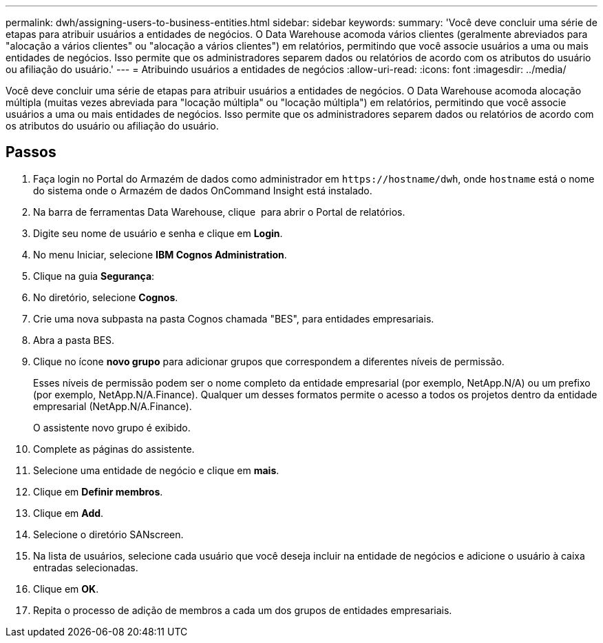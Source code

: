 ---
permalink: dwh/assigning-users-to-business-entities.html 
sidebar: sidebar 
keywords:  
summary: 'Você deve concluir uma série de etapas para atribuir usuários a entidades de negócios. O Data Warehouse acomoda vários clientes (geralmente abreviados para "alocação a vários clientes" ou "alocação a vários clientes") em relatórios, permitindo que você associe usuários a uma ou mais entidades de negócios. Isso permite que os administradores separem dados ou relatórios de acordo com os atributos do usuário ou afiliação do usuário.' 
---
= Atribuindo usuários a entidades de negócios
:allow-uri-read: 
:icons: font
:imagesdir: ../media/


[role="lead"]
Você deve concluir uma série de etapas para atribuir usuários a entidades de negócios. O Data Warehouse acomoda alocação múltipla (muitas vezes abreviada para "locação múltipla" ou "locação múltipla") em relatórios, permitindo que você associe usuários a uma ou mais entidades de negócios. Isso permite que os administradores separem dados ou relatórios de acordo com os atributos do usuário ou afiliação do usuário.



== Passos

. Faça login no Portal do Armazém de dados como administrador em `+https://hostname/dwh+`, onde `hostname` está o nome do sistema onde o Armazém de dados OnCommand Insight está instalado.
. Na barra de ferramentas Data Warehouse, clique image:../media/oci-reporting-portal-icon.gif[""] para abrir o Portal de relatórios.
. Digite seu nome de usuário e senha e clique em *Login*.
. No menu Iniciar, selecione *IBM Cognos Administration*.
. Clique na guia *Segurança*:
. No diretório, selecione *Cognos*.
. Crie uma nova subpasta na pasta Cognos chamada "BES", para entidades empresariais.
. Abra a pasta BES.
. Clique no ícone *novo grupo* para adicionar grupos que correspondem a diferentes níveis de permissão.
+
Esses níveis de permissão podem ser o nome completo da entidade empresarial (por exemplo, NetApp.N/A) ou um prefixo (por exemplo, NetApp.N/A.Finance). Qualquer um desses formatos permite o acesso a todos os projetos dentro da entidade empresarial (NetApp.N/A.Finance).

+
O assistente novo grupo é exibido.

. Complete as páginas do assistente.
. Selecione uma entidade de negócio e clique em *mais*.
. Clique em *Definir membros*.
. Clique em *Add*.
. Selecione o diretório SANscreen.
. Na lista de usuários, selecione cada usuário que você deseja incluir na entidade de negócios e adicione o usuário à caixa entradas selecionadas.
. Clique em *OK*.
. Repita o processo de adição de membros a cada um dos grupos de entidades empresariais.

